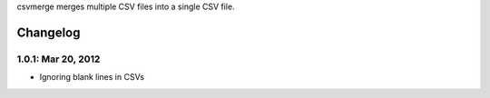 csvmerge merges multiple CSV files into a single CSV file.

Changelog
==========

1.0.1: Mar 20, 2012
-------------------
* Ignoring blank lines in CSVs


